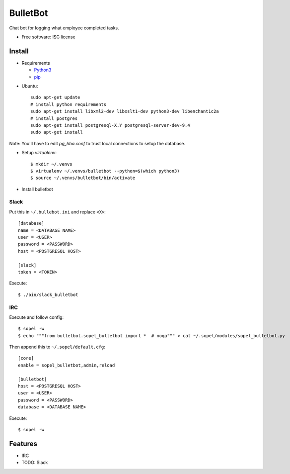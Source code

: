 ===============================
BulletBot
===============================

.. image:: https://img.shields.io/travis/millerjs/bulletbot.svg
        :target: https://travis-ci.org/millerjs/bulletbot
        :alt: Travis

Chat bot for logging what employee completed tasks.

* Free software: ISC license

Install
-------


* Requirements

  - Python3_
  - pip_

.. _Python3: https://www.python.org/download/releases/3.0/
.. _pip: https://pip.pypa.io/en/stable/installing/


* Ubuntu::

     sudo apt-get update
     # install python requirements
     sudo apt-get install libxml2-dev libxslt1-dev python3-dev libenchant1c2a
     # install postgres
     sudo apt-get install postgresql-X.Y postgresql-server-dev-9.4
     sudo apt-get install

Note: You'll have to edit `pg_hba.conf` to trust local connections to setup the database.

* Setup `virtualenv`::

   $ mkdir ~/.venvs
   $ virtualenv ~/.venvs/bulletbot --python=$(which python3)
   $ source ~/.venvs/bulletbot/bin/activate

* Install bulletbot

.. codeblock:: bash

   $ git clone https://github.com/millerjs/bulletbot.git
   $ cd bulletbot
   $ python setup.py develop

Slack
=====

Put this in ``~/.bullebot.ini`` and replace ``<X>``::

    [database]
    name = <DATABASE NAME>
    user = <USER>
    password = <PASSWORD>
    host = <POSTGRESQL HOST>

    [slack]
    token = <TOKEN>

Execute::

   $ ./bin/slack_bulletbot


IRC
===

Execute and follow config::

   $ sopel -w
   $ echo """from bulletbot.sopel_bulletbot import *  # noqa""" > cat ~/.sopel/modules/sopel_bulletbot.py

Then append this to ``~/.sopel/default.cfg``::

    [core]
    enable = sopel_bulletbot,admin,reload

    [bulletbot]
    host = <POSTGRESQL HOST>
    user = <USER>
    password = <PASSWORD>
    database = <DATABASE NAME>

Execute::

   $ sopel -w


Features
--------

* IRC
* TODO: Slack
